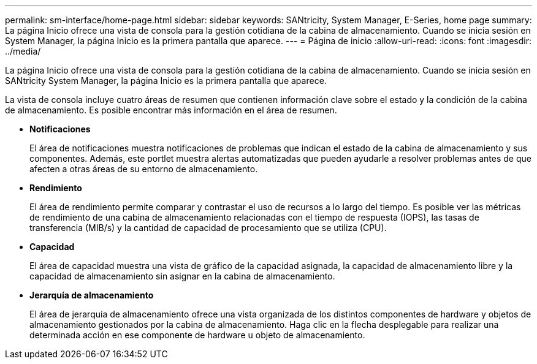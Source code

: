 ---
permalink: sm-interface/home-page.html 
sidebar: sidebar 
keywords: SANtricity, System Manager, E-Series, home page 
summary: La página Inicio ofrece una vista de consola para la gestión cotidiana de la cabina de almacenamiento. Cuando se inicia sesión en System Manager, la página Inicio es la primera pantalla que aparece. 
---
= Página de inicio
:allow-uri-read: 
:icons: font
:imagesdir: ../media/


[role="lead"]
La página Inicio ofrece una vista de consola para la gestión cotidiana de la cabina de almacenamiento. Cuando se inicia sesión en SANtricity System Manager, la página Inicio es la primera pantalla que aparece.

La vista de consola incluye cuatro áreas de resumen que contienen información clave sobre el estado y la condición de la cabina de almacenamiento. Es posible encontrar más información en el área de resumen.

* *Notificaciones*
+
El área de notificaciones muestra notificaciones de problemas que indican el estado de la cabina de almacenamiento y sus componentes. Además, este portlet muestra alertas automatizadas que pueden ayudarle a resolver problemas antes de que afecten a otras áreas de su entorno de almacenamiento.

* *Rendimiento*
+
El área de rendimiento permite comparar y contrastar el uso de recursos a lo largo del tiempo. Es posible ver las métricas de rendimiento de una cabina de almacenamiento relacionadas con el tiempo de respuesta (IOPS), las tasas de transferencia (MIB/s) y la cantidad de capacidad de procesamiento que se utiliza (CPU).

* *Capacidad*
+
El área de capacidad muestra una vista de gráfico de la capacidad asignada, la capacidad de almacenamiento libre y la capacidad de almacenamiento sin asignar en la cabina de almacenamiento.

* *Jerarquía de almacenamiento*
+
El área de jerarquía de almacenamiento ofrece una vista organizada de los distintos componentes de hardware y objetos de almacenamiento gestionados por la cabina de almacenamiento. Haga clic en la flecha desplegable para realizar una determinada acción en ese componente de hardware u objeto de almacenamiento.


